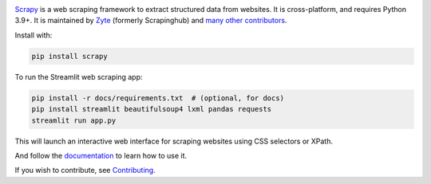 |logo|

.. |logo| image:: https://raw.githubusercontent.com/scrapy/scrapy/master/docs/_static/logo.svg
   :target: https://scrapy.org
   :alt: Scrapy
   :width: 480px

|version| |python_version| |ubuntu| |macos| |windows| |coverage| |conda| |deepwiki|

.. |version| image:: https://img.shields.io/pypi/v/Scrapy.svg
   :target: https://pypi.org/pypi/Scrapy
   :alt: PyPI Version

.. |python_version| image:: https://img.shields.io/pypi/pyversions/Scrapy.svg
   :target: https://pypi.org/pypi/Scrapy
   :alt: Supported Python Versions

.. |ubuntu| image:: https://github.com/scrapy/scrapy/workflows/Ubuntu/badge.svg
   :target: https://github.com/scrapy/scrapy/actions?query=workflow%3AUbuntu
   :alt: Ubuntu

.. |macos| image:: https://github.com/scrapy/scrapy/workflows/macOS/badge.svg
   :target: https://github.com/scrapy/scrapy/actions?query=workflow%3AmacOS
   :alt: macOS

.. |windows| image:: https://github.com/scrapy/scrapy/workflows/Windows/badge.svg
   :target: https://github.com/scrapy/scrapy/actions?query=workflow%3AWindows
   :alt: Windows

.. |coverage| image:: https://img.shields.io/codecov/c/github/scrapy/scrapy/master.svg
   :target: https://codecov.io/github/scrapy/scrapy?branch=master
   :alt: Coverage report

.. |conda| image:: https://anaconda.org/conda-forge/scrapy/badges/version.svg
   :target: https://anaconda.org/conda-forge/scrapy
   :alt: Conda Version

.. |deepwiki| image:: https://deepwiki.com/badge.svg
   :target: https://deepwiki.com/scrapy/scrapy
   :alt: Ask DeepWiki

Scrapy_ is a web scraping framework to extract structured data from websites.
It is cross-platform, and requires Python 3.9+. It is maintained by Zyte_
(formerly Scrapinghub) and `many other contributors`_.

.. _many other contributors: https://github.com/scrapy/scrapy/graphs/contributors
.. _Scrapy: https://scrapy.org/
.. _Zyte: https://www.zyte.com/

Install with:

.. code:: bash

    pip install scrapy

To run the Streamlit web scraping app:

.. code:: bash

   pip install -r docs/requirements.txt  # (optional, for docs)
   pip install streamlit beautifulsoup4 lxml pandas requests
   streamlit run app.py

This will launch an interactive web interface for scraping websites using CSS selectors or XPath.

And follow the documentation_ to learn how to use it.

.. _documentation: https://docs.scrapy.org/en/latest/

If you wish to contribute, see Contributing_.

.. _Contributing: https://docs.scrapy.org/en/master/contributing.html
